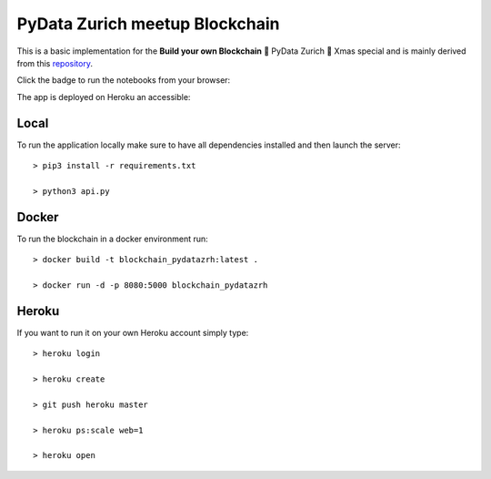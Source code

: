 ===============================
PyData Zurich meetup Blockchain
===============================

This is a basic implementation for the **Build your own Blockchain** 🎄 PyData Zurich 🎄 Xmas special and is mainly derived from this `repository <https://github.com/dvf/blockchain>`_.

Click the badge to run the notebooks from your browser:

.. image:: https://mybinder.org/badge.svg
  :target: https://mybinder.org/v2/gh/pydatazrh/christmas_special_2017/master?filepath=notebooks

The app is deployed on Heroku an accessible:


.. image:: http://img.shields.io/badge/Heroku-orange.svg?style=flat
        :target: https://blockchain-pydatazrh.herokuapp.com/#/default


------
Local
------

To run the application locally make sure to have all dependencies installed and then launch the server::

    > pip3 install -r requirements.txt

    > python3 api.py


------
Docker
------

To run the blockchain in a docker environment run::

    > docker build -t blockchain_pydatazrh:latest .

    > docker run -d -p 8080:5000 blockchain_pydatazrh


------
Heroku
------

If you want to run it on your own Heroku account simply type::

    > heroku login

    > heroku create

    > git push heroku master

    > heroku ps:scale web=1

    > heroku open
